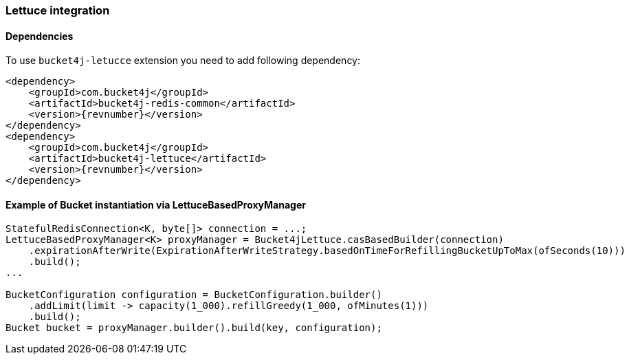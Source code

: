 [[bucket4j-lettuce, Bucket4j-Lettuce]]
=== Lettuce integration
==== Dependencies
To use ``bucket4j-letucce`` extension you need to add following dependency:
[,xml,subs=attributes+]
----
<dependency>
    <groupId>com.bucket4j</groupId>
    <artifactId>bucket4j-redis-common</artifactId>
    <version>{revnumber}</version>
</dependency>
<dependency>
    <groupId>com.bucket4j</groupId>
    <artifactId>bucket4j-lettuce</artifactId>
    <version>{revnumber}</version>
</dependency>
----

==== Example of Bucket instantiation via LettuceBasedProxyManager
[source, java]
----
StatefulRedisConnection<K, byte[]> connection = ...;
LettuceBasedProxyManager<K> proxyManager = Bucket4jLettuce.casBasedBuilder(connection)
    .expirationAfterWrite(ExpirationAfterWriteStrategy.basedOnTimeForRefillingBucketUpToMax(ofSeconds(10)))
    .build();
...

BucketConfiguration configuration = BucketConfiguration.builder()
    .addLimit(limit -> capacity(1_000).refillGreedy(1_000, ofMinutes(1)))
    .build();
Bucket bucket = proxyManager.builder().build(key, configuration);
----